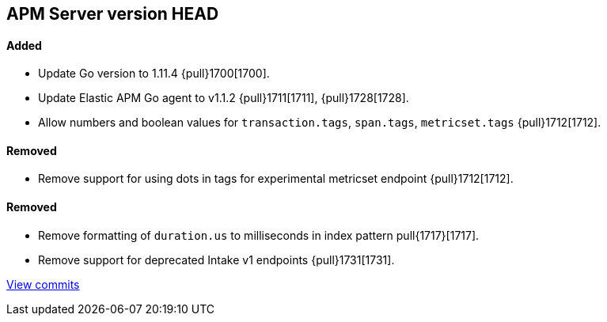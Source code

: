 [[release-notes-head]]
== APM Server version HEAD

[float]
==== Added

- Update Go version to 1.11.4 {pull}1700[1700].
- Update Elastic APM Go agent to v1.1.2 {pull}1711[1711], {pull}1728[1728].
- Allow numbers and boolean values for `transaction.tags`, `span.tags`, `metricset.tags` {pull}1712[1712].

[float]
==== Removed
- Remove support for using dots in tags for experimental metricset endpoint {pull}1712[1712].

[float]
==== Removed

- Remove formatting of `duration.us` to milliseconds in index pattern pull{1717}[1717].
- Remove support for deprecated Intake v1 endpoints {pull}1731[1731].

https://github.com/elastic/apm-server/compare/v7.0.0-alpha2...master[View commits]
